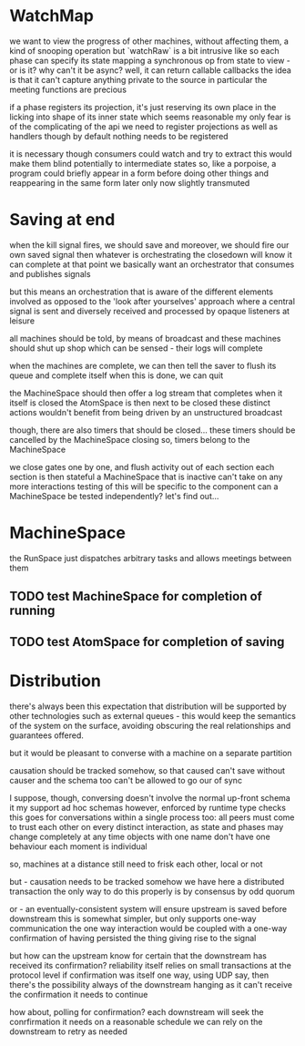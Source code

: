 
* WatchMap
  we want to view the progress of other machines, without affecting them, a kind of snooping operation
  but `watchRaw` is a bit intrusive like
  so each phase can specify its state mapping
  a synchronous op from state to view - or is it?
  why can't it be async? well, it can return callable callbacks
  the idea is that it can't capture anything private to the source
  in particular the meeting functions are precious

  if a phase registers its projection, it's just reserving its own place
  in the licking into shape of its inner state
  which seems reasonable
  my only fear is of the complicating of the api
  we need to register projections as well as handlers
  though by default nothing needs to be registered

  it is necessary though
  consumers could watch and try to extract
  this would make them blind potentially to intermediate states
  so, like a porpoise, a program could briefly appear in a form
  before doing other things and reappearing in the same form later
  only now slightly transmuted

  
* Saving at end
  when the kill signal fires, we should save
  and moreover, we should fire our own saved signal
  then whatever is orchestrating the closedown will know it can complete at that point
  we basically want an orchestrator that consumes and publishes signals

  but this means an orchestration that is aware of the different elements involved
  as opposed to the 'look after yourselves' approach where a central signal is sent
  and diversely received and processed by opaque listeners at leisure

  all machines should be told, by means of broadcast
  and these machines should shut up shop
  which can be sensed - their logs will complete

  when the machines are complete,
  we can then tell the saver to flush its queue and complete itself
  when this is done, we can quit

  the MachineSpace should then offer a log stream that completes when it itself is closed
  the AtomSpace is then next to be closed
  these distinct actions wouldn't benefit from being driven by an unstructured broadcast

  though, there are also timers that should be closed...
  these timers should be cancelled by the MachineSpace closing
  so, timers belong to the MachineSpace

  we close gates one by one, and flush activity out of each section
  each section is then stateful
  a MachineSpace that is inactive can't take on any more interactions
  testing of this will be specific to the component
  can a MachineSpace be tested independently? let's find out...

* MachineSpace
  the RunSpace just dispatches arbitrary tasks
  and allows meetings between them

  

** TODO test MachineSpace for completion of running

** TODO test AtomSpace for completion of saving
  
  
  

* Distribution
  there's always been this expectation that distribution will be supported by other technologies such as external queues - this would keep the semantics of the system on the surface, avoiding obscuring the real relationships and guarantees offered.

  but it would be pleasant to converse with a machine on a separate partition

  causation should be tracked somehow, so that caused can't save without causer
  and the schema too can't be allowed to go our of sync

  I suppose, though, conversing doesn't involve the normal up-front schema
  it my support ad hoc schemas however, enforced by runtime type checks
  this goes for conversations within a single process too: all peers must come to trust each other
  on every distinct interaction, as state and phases may change completely at any time
  objects with one name don't have one behaviour
  each moment is individual

  so, machines at a distance still need to frisk each other, local or not

  but - causation needs to be tracked somehow
  we have here a distributed transaction
  the only way to do this properly is by consensus by odd quorum

  or - an eventually-consistent system will ensure upstream is saved before downstream
  this is somewhat simpler, but only supports one-way communication
  the one way interaction would be coupled with a one-way confirmation of having persisted the
  thing giving rise to the signal

  but how can the upstream know for certain that the downstream has received its confirmation?
  reliability itself relies on small transactions at the protocol level
  if confirmation was itself one way, using UDP say, then there's the possibility always of the
  downstream hanging as it can't receive the confirmation it needs to continue

  how about, polling for confirmation? each downstream will seek the conrfirmation it needs on a reasonable schedule
  we can rely on the downstream to retry as needed


  

  
  
  

  
  

